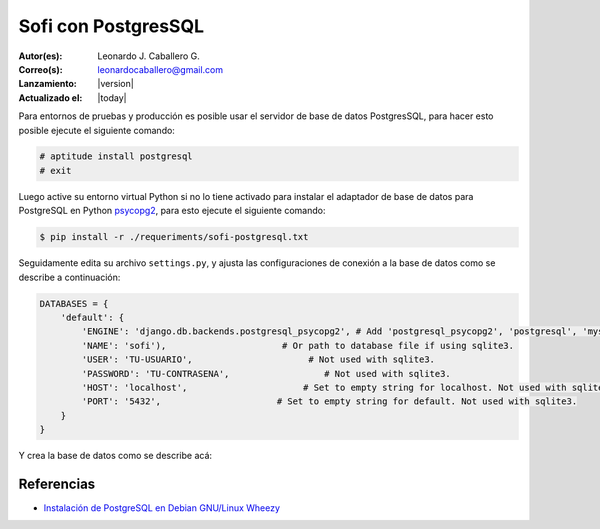 .. -*- coding: utf-8 -*-

.. _sofi_con_postgresql:

Sofi con PostgresSQL
====================

:Autor(es): Leonardo J. Caballero G.
:Correo(s): leonardocaballero@gmail.com
:Lanzamiento: |version|
:Actualizado el: |today|

Para entornos de pruebas y producción es posible usar el servidor de base de 
datos PostgresSQL, para hacer esto posible ejecute el siguiente comando:

.. code-block:: console

    # aptitude install postgresql
    # exit

Luego active su entorno virtual Python si no lo tiene activado para instalar 
el adaptador de base de datos para PostgreSQL en Python `psycopg2`_, para esto 
ejecute el siguiente comando:

.. code-block:: console

    $ pip install -r ./requeriments/sofi-postgresql.txt

Seguidamente edita su archivo ``settings.py``, y ajusta las configuraciones de 
conexión a la base de datos como se describe a continuación:

.. code-block:: python

    DATABASES = {
        'default': {
            'ENGINE': 'django.db.backends.postgresql_psycopg2', # Add 'postgresql_psycopg2', 'postgresql', 'mysql', 'sqlite3' or 'oracle'.
            'NAME': 'sofi'),                      # Or path to database file if using sqlite3.
            'USER': 'TU-USUARIO',                      # Not used with sqlite3.
            'PASSWORD': 'TU-CONTRASENA',                  # Not used with sqlite3.
            'HOST': 'localhost',                      # Set to empty string for localhost. Not used with sqlite3.
            'PORT': '5432',                      # Set to empty string for default. Not used with sqlite3.
        }
    }

Y crea la base de datos como se describe acá:


Referencias
-----------

-   `Instalación de PostgreSQL en Debian GNU/Linux Wheezy`_

.. _psycopg2: https://pypi.python.org/pypi/psycopg2
.. _Instalación de PostgreSQL en Debian GNU/Linux Wheezy: https://lcaballero.wordpress.com/2013/03/01/instalacion-de-postgresql-en-debian-gnulinux-wheezy/

